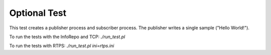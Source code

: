 ###############
Optional Test
###############

This test creates a publisher process and subscriber process.
The publisher writes a single sample ("Hello World!").

To run the tests with the InfoRepo and TCP: `./run_test.pl`

To run the tests with RTPS: `./run_test.pl ini=rtps.ini`

